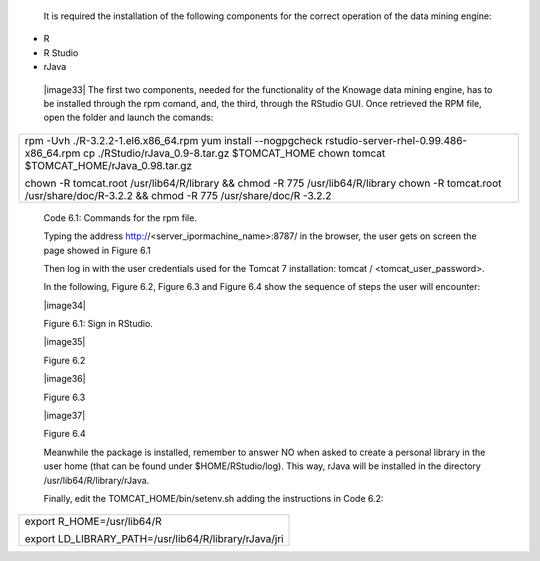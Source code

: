 
   It is required the installation of the following components for the
   correct operation of the data mining engine:

-  R

-  R Studio

-  rJava

..

   |image33| The first two components, needed for the functionality of
   the Knowage data mining engine, has to be installed through the rpm
   comand, and, the third, through the RStudio GUI. Once retrieved the
   RPM file, open the folder and launch the comands:

+-----------------------------------------------------------------------+
| rpm -Uvh ./R-3.2.2-1.el6.x86_64.rpm yum install --nogpgcheck          |
| rstudio-server-rhel-0.99.486-x86_64.rpm cp                            |
| ./RStudio/rJava_0.9-8.tar.gz $TOMCAT_HOME chown tomcat                |
| $TOMCAT_HOME/rJava_0.98.tar.gz                                        |
|                                                                       |
| chown -R tomcat.root /usr/lib64/R/library && chmod -R 775             |
| /usr/lib64/R/library chown -R tomcat.root /usr/share/doc/R-3.2.2 &&   |
| chmod -R 775 /usr/share/doc/R -3.2.2                                  |
+-----------------------------------------------------------------------+



   Code 6.1: Commands for the rpm file.

   Typing the address http://<server_ipormachine_name>:8787/ in the
   browser, the user gets on screen the page showed in Figure 6.1

   Then log in with the user credentials used for the Tomcat 7
   installation: tomcat / <tomcat_user_password>.

   In the following, Figure 6.2, Figure 6.3 and Figure 6.4 show the
   sequence of steps the user will encounter:

   |image34|

   Figure 6.1: Sign in RStudio.

   |image35|

   Figure 6.2

   |image36|

   Figure 6.3

   |image37|

   Figure 6.4

   Meanwhile the package is installed, remember to answer NO when asked
   to create a personal library in the user home (that can be found
   under $HOME/RStudio/log). This way, rJava will be installed in the
   directory /usr/lib64/R/library/rJava.

   Finally, edit the TOMCAT_HOME/bin/setenv.sh adding the instructions
   in Code 6.2:

+-------------------------------------------------------+
| export R_HOME=/usr/lib64/R                            |
|                                                       |
| export LD_LIBRARY_PATH=/usr/lib64/R/library/rJava/jri |
+-------------------------------------------------------+
